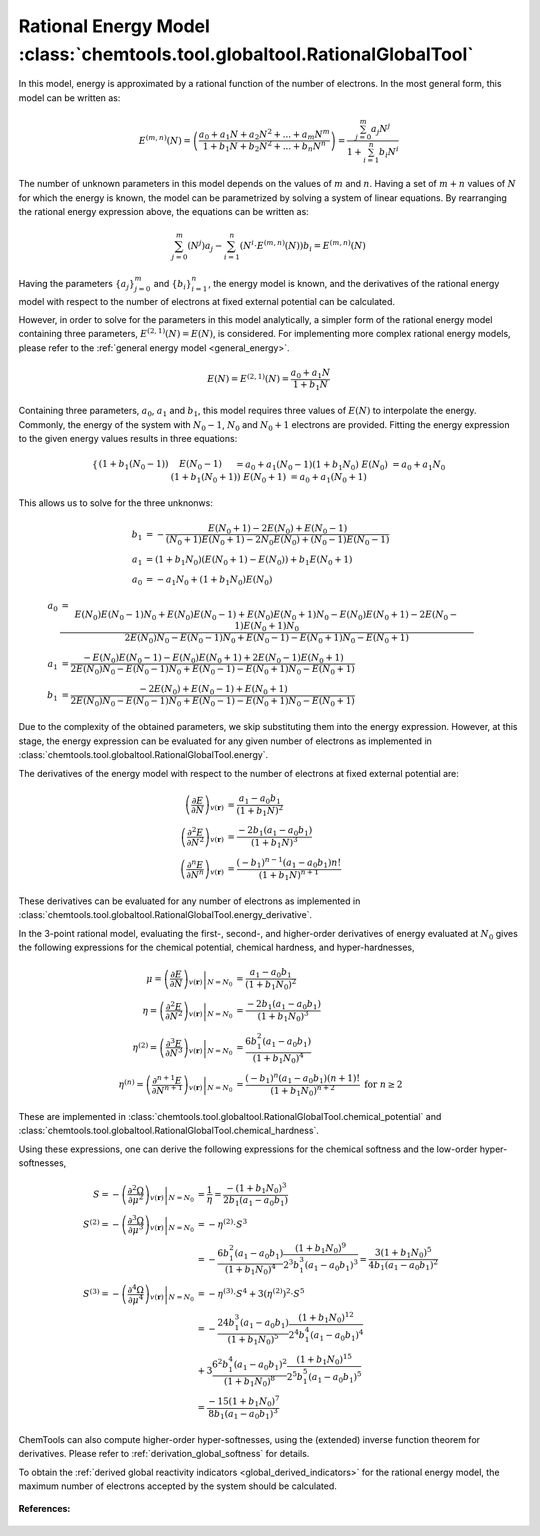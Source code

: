 ..
    : ChemTools is a collection of interpretive chemical tools for
    : analyzing outputs of the quantum chemistry calculations.
    :
    : Copyright (C) 2014-2015 The ChemTools Development Team
    :
    : This file is part of ChemTools.
    :
    : ChemTools is free software; you can redistribute it and/or
    : modify it under the terms of the GNU General Public License
    : as published by the Free Software Foundation; either version 3
    : of the License, or (at your option) any later version.
    :
    : ChemTools is distributed in the hope that it will be useful,
    : but WITHOUT ANY WARRANTY; without even the implied warranty of
    : MERCHANTABILITY or FITNESS FOR A PARTICULAR PURPOSE.  See the
    : GNU General Public License for more details.
    :
    : You should have received a copy of the GNU General Public License
    : along with this program; if not, see <http://www.gnu.org/licenses/>
    :
    : --


.. _rational_energy:

Rational Energy Model :class:`chemtools.tool.globaltool.RationalGlobalTool`
===========================================================================

In this model, energy is approximated by a rational function of the number of electrons.
In the most general form, this model can be written as:

 .. math::

    E^{(m,n)}\left(N\right) = \left( \frac{a_0 + a_1N + a_2{N^2} + ... + a_m{N^m}}{1 + b_1N + b_2{N^2} + ... + b_n{N^n}} \right)
                 = \frac{\sum_{j=0}^{m} a_j N^j}{1 + \sum_{i=1}^{n} b_i N^i}

The number of unknown parameters in this model depends on the values of :math:`m` and :math:`n`.
Having a set of :math:`m+n` values of :math:`N` for which the energy is known, the model can be parametrized
by solving a system of linear equations. By rearranging the rational energy expression above,
the equations can be written as:

 .. math::

    \sum_{j=0}^{m} \left(N^j\right) a_j - \sum_{i=1}^{n} \left(N^i \cdot E^{(m,n)}\left(N\right) \right) b_i = E^{(m,n)}\left(N\right)

Having the parameters :math:`\{a_j\}_{j=0}^m` and :math:`\{b_i\}_{i=1}^n`, the energy model is known,
and the derivatives of the rational energy model with respect to the number of electrons at fixed external
potential can be calculated.

However, in order to solve for the parameters in this model analytically, a simpler form of the rational energy model
containing three parameters, :math:`E^{(2,1)}\left(N\right) = E\left(N\right)`, is considered. For implementing more
complex rational energy models, please refer to the :ref:`general energy model <general_energy>`.

 .. math:: E\left(N\right) = E^{(2,1)}\left(N\right) = \frac{a_0 + a_1 N}{1 + b_1 N}

Containing three parameters, :math:`a_0`, :math:`a_1` and :math:`b_1`, this model requires
three values of :math:`E\left(N\right)` to interpolate the energy. Commonly, the energy of the system
with :math:`N_0 - 1`, :math:`N_0` and :math:`N_0 + 1` electrons are provided.
Fitting the energy expression to the given energy values results in three equations:

 .. math::

    \begin{cases}
     \left(1 + b_1 \left(N_0 - 1\right)\right) & E\left(N_0-1\right) &&= a_0 + a_1 \left(N_0 - 1\right)  \\
     \left(1 + b_1 N_0\right) & E\left(N_0\right) &&= a_0 + a_1 N_0 \\
     \left(1 + b_1 \left(N_0 + 1\right)\right) & E\left(N_0+1\right) &&= a_0 + a_1 \left(N_0 + 1\right) \\
    \end{cases}

This allows us to solve for the three unknonws:

 .. math::

    b_1 &= -\frac{E\left(N_0 + 1\right) - 2 E\left(N_0\right) + E\left(N_0 - 1\right)}
                 {\left(N_0 + 1\right) E\left(N_0 + 1\right) - 2 N_0 E\left(N_0\right) + \left(N_0 - 1\right) E\left(N_0 - 1\right)} \\
    a_1 &= \left(1 + b_1 N_0\right) \left(E\left(N_0 + 1\right) - E\left(N_0\right)\right) + b_1 E\left(N_0 + 1\right) \\
    a_0 &= - a_1 N_0 + \left(1 + b_1 N_0\right) E\left(N_0\right)

 .. math::

    a_0 &=  \frac{E\left(N_0\right) E\left(N_0-1\right) N_{0} + E\left(N_0\right) E\left(N_0-1\right) + E\left(N_0\right) E\left(N_0+1\right) N_{0} -
                E\left(N_0\right) E\left(N_0+1\right) - 2 E\left(N_0-1\right) E\left(N_0+1\right) N_{0}}{2 E\left(N_0\right) N_{0} - E\left(N_0-1\right) N_{0} + E\left(N_0-1\right) - E\left(N_0+1\right) N_{0} - E\left(N_0+1\right)} \\
    a_1 &=  \frac{- E\left(N_0\right) E\left(N_0-1\right) - E\left(N_0\right) E\left(N_0+1\right) + 2 E\left(N_0-1\right) E\left(N_0+1\right)}{2 E\left(N_0\right) N_{0} - E\left(N_0-1\right) N_{0} + E\left(N_0-1\right) - E\left(N_0+1\right) N_{0} - E\left(N_0+1\right)} \\
    b_1 &=  \frac{- 2 E\left(N_0\right) + E\left(N_0-1\right) + E\left(N_0+1\right)}{2 E\left(N_0\right) N_{0} - E\left(N_0-1\right) N_{0} + E\left(N_0-1\right) - E\left(N_0+1\right) N_{0} - E\left(N_0+1\right)}

Due to the complexity of the obtained parameters, we skip substituting them into the energy expression.
However, at this stage, the energy expression can be evaluated for any given number of electrons as
implemented in :class:`chemtools.tool.globaltool.RationalGlobalTool.energy`.

The derivatives of the energy model with respect to the number of electrons at
fixed external potential are:

 .. math::

    \left( \frac{\partial E}{\partial N} \right)_{v(\mathbf{r})}
	 &= \frac{a_1 - a_0 b_1}{\left(1 + b_1 N\right)^2} \\
    \left( \frac{\partial^2 E}{\partial N^2} \right)_{v(\mathbf{r})}
         &= \frac{-2 b_1 \left(a_1 - a_0 b_1\right)}{\left(1 + b_1 N\right)^3} \\
    \left( \frac{\partial^n E}{\partial N^n} \right)_{v(\mathbf{r})}
         &= \frac{(-b_1)^{n - 1} \left(a_1 - a_0 b_1\right) n!}{\left(1 + b_1 N\right)^{n+1}}

These derivatives can be evaluated for any number of electrons as implemented
in :class:`chemtools.tool.globaltool.RationalGlobalTool.energy_derivative`.

In the 3-point rational model, evaluating the first-, second-, and higher-order derivatives of energy evaluated
at :math:`N_0` gives the following expressions for the chemical potential, chemical hardness, and hyper-hardnesses,

 .. math::

    \mu = \left. \left( \frac{\partial E}{\partial N} \right)_{v(\mathbf{r})} \right|_{N = N_0}
       &= \frac{a_1 - a_0 b_1}{\left(1 + b_1 N_0\right)^2} \\
    \eta = \left. \left( \frac{\partial^2 E}{\partial N^2} \right)_{v(\mathbf{r})} \right|_{N = N_0}
        &= \frac{-2 b_1 \left(a_1 - a_0 b_1\right)}{\left(1 + b_1 N_0\right)^3} \\
    \eta^{(2)} = \left. \left( \frac{\partial^3 E}{\partial N^3} \right)_{v(\mathbf{r})} \right|_{N = N_0}
         &= \frac{6 b_1^2 \left(a_1 - a_0 b_1\right)}{\left(1 + b_1 N_0\right)^4} \\
    \eta^{(n)} = \left. \left( \frac{\partial^{n+1} E}{\partial N^{n+1}} \right)_{v(\mathbf{r})} \right|_{N = N_0}
         &= \frac{(-b_1)^n \left(a_1 - a_0 b_1\right) \left(n+1\right)!}{\left(1 + b_1 N_0\right)^{n+2}} \text{   for } n\geq2

These are implemented in :class:`chemtools.tool.globaltool.RationalGlobalTool.chemical_potential`
and :class:`chemtools.tool.globaltool.RationalGlobalTool.chemical_hardness`.

Using these expressions, one can derive the following expressions for the chemical softness and the low-order
hyper-softnesses,

 .. math::

    S = - \left. \left( \frac{\partial^2\Omega}{\partial\mu^2} \right)_{v(\mathbf{r})} \right|_{N = N_0}
     &= \frac{1}{\eta} = \frac{-\left(1 + b_1 N_0\right)^3}{2 b_1 \left(a_1 - a_0 b_1\right)} \\
    S^{(2)} = - \left. \left( \frac{\partial^{3}\Omega}{\partial\mu^{3}} \right)_{v(\mathbf{r})} \right|_{N = N_0}
           &= -\eta^{(2)} \cdot S^3 \\
           &= -\frac{6 b_1^2 \left(a_1 - a_0 b_1\right)}{\left(1 + b_1 N_0\right)^4}
	       \frac{\left(1 + b_1 N_0\right)^9}{2^3 b_1^3 \left(a_1 - a_0 b_1\right)^3}
           = \frac{3 \left(1 + b_1 N_0\right)^5}{4 b_1 \left(a_1 - a_0 b_1\right)^2} \\
    S^{(3)} = - \left. \left( \frac{\partial^{4}\Omega}{\partial\mu^{4}} \right)_{v(\mathbf{r})} \right|_{N = N_0}
           &= -\eta^{(3)} \cdot S^4 + 3 \left(\eta^{(2)}\right)^2 \cdot S^5 \\
	   &= -\frac{24 b_1^3 \left(a_1 - a_0 b_1\right)}{\left(1 + b_1 N_0\right)^5}
	       \frac{\left(1 + b_1 N_0\right)^12}{2^4 b_1^4 \left(a_1 - a_0 b_1\right)^4} \\
	   &  + 3\frac{6^2 b_1^4 \left(a_1 - a_0 b_1\right)^2}{\left(1 + b_1 N_0\right)^8}
	       \frac{\left(1 + b_1 N_0\right)^15}{2^5 b_1^5 \left(a_1 - a_0 b_1\right)^5} \\
	   &= \frac{-15 \left(1 + b_1 N_0\right)^7}{8 b_1 \left(a_1 - a_0 b_1\right)^3}


ChemTools can also compute higher-order hyper-softnesses, using the (extended) inverse function theorem for
derivatives. Please refer to :ref:`derivation_global_softness` for details.

To obtain the :ref:`derived global reactivity indicators <global_derived_indicators>` for
the rational energy model, the maximum number of electrons accepted by the system should be calculated.

 .. TODO::
    #. Incude :math:`N_{\text{max}}=\infty` and derived global reactivity tools

**References:**

 .. TODO::
    #. Add references
